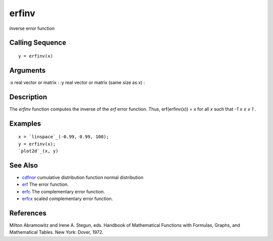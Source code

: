 


erfinv
======

inverse error function



Calling Sequence
~~~~~~~~~~~~~~~~


::

    y = erfinv(x)




Arguments
~~~~~~~~~

:x real vector or matrix
: :y real vector or matrix (same size as x)
:



Description
~~~~~~~~~~~

The `erfinv` function computes the inverse of the `erf` error
function. Thus, erf(erfinv(x)) = x for all `x` such that `-1 ≤ x ≤ 1`
.



Examples
~~~~~~~~


::

    x = `linspace`_(-0.99, 0.99, 100);
    y = erfinv(x);
    `plot2d`_(x, y)




See Also
~~~~~~~~


+ `cdfnor`_ cumulative distribution function normal distribution
+ `erf`_ The error function.
+ `erfc`_ The complementary error function.
+ `erfcx`_ scaled complementary error function.




References
~~~~~~~~~~

Milton Abramowitz and Irene A. Stegun, eds. Handbook of Mathematical
Functions with Formulas, Graphs, and Mathematical Tables. New York:
Dover, 1972.

.. _erfc: erfc.html
.. _cdfnor: cdfnor.html
.. _erf: erf.html
.. _erfcx: erfcx.html



